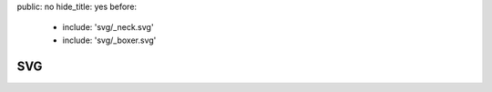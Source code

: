 public: no
hide_title: yes
before:
  - include: 'svg/_neck.svg'
  - include: 'svg/_boxer.svg'


SVG
===

